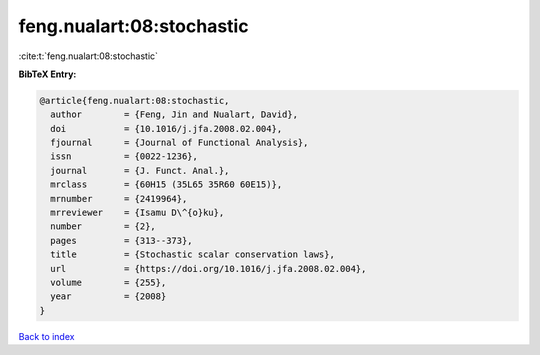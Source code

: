 feng.nualart:08:stochastic
==========================

:cite:t:`feng.nualart:08:stochastic`

**BibTeX Entry:**

.. code-block:: bibtex

   @article{feng.nualart:08:stochastic,
     author        = {Feng, Jin and Nualart, David},
     doi           = {10.1016/j.jfa.2008.02.004},
     fjournal      = {Journal of Functional Analysis},
     issn          = {0022-1236},
     journal       = {J. Funct. Anal.},
     mrclass       = {60H15 (35L65 35R60 60E15)},
     mrnumber      = {2419964},
     mrreviewer    = {Isamu D\^{o}ku},
     number        = {2},
     pages         = {313--373},
     title         = {Stochastic scalar conservation laws},
     url           = {https://doi.org/10.1016/j.jfa.2008.02.004},
     volume        = {255},
     year          = {2008}
   }

`Back to index <../By-Cite-Keys.html>`_

